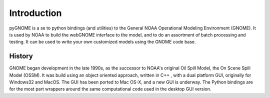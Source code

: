 Introduction
=====================

pyGNOME is a se to python bindings (and utilities) to the General NOAA Operational Modeling Environment (GNOME). It is used by NOAA to build the webGNOME interface to the model, and to do an assortment of batch processing and testing. It can be used to write your own customized models using the GNOME code base.

History
----------------------

GNOME began development in the late 1990s, as the successor to NOAA's original Oil Spill Model, the On Scene Spill Model (OSSM). It was build using an object oriented approach, written in C++ , with a dual platform GUI, originally for Windows32 and MacOS. The GUI has been ported to Mac OS-X, and a new GUI is underway. The Python bindings are for the most part wrappers around the same computational code used in the desktop GUI version.









